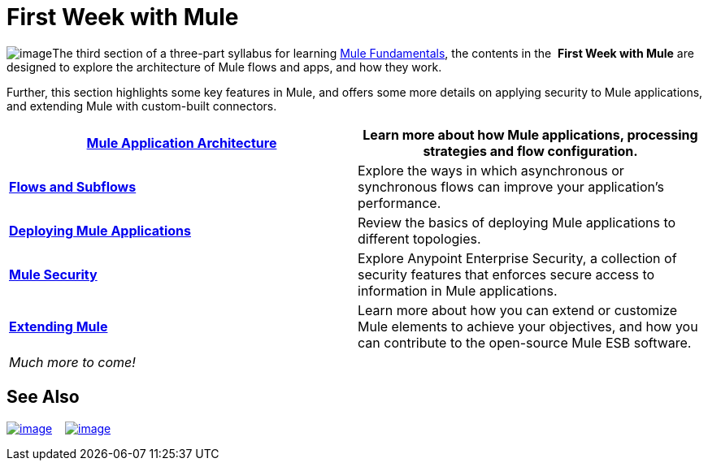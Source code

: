 = First Week with Mule

image:/docs/download/thumbnails/122750434/first_week3.png?version=1&modificationDate=1421449378362[image]The third section of a three-part syllabus for learning http://www.mulesoft.org/documentation/display/current/Mule+Fundamentals[Mule Fundamentals], the contents in the  *First Week with Mule* are designed to explore the architecture of Mule flows and apps, and how they work. 

Further, this section highlights some key features in Mule, and offers some more details on applying security to Mule applications, and extending Mule with custom-built connectors. 

[column=",",]
|===
|*link:/docs/display/35X/Mule+Application+Architecture[Mule Application Architecture]* |Learn more about how Mule applications, processing strategies and flow configuration.

|*link:/docs/display/35X/Flows+and+Subflows[Flows and Subflows]* |Explore the ways in which asynchronous or synchronous flows can improve your application's performance.

|*link:/docs/display/35X/Deploying+Mule+Applications[Deploying Mule Applications]* |Review the basics of deploying Mule applications to different topologies.

|*link:/docs/display/35X/Mule+Security[Mule Security]* |Explore Anypoint Enterprise Security, a collection of security features that enforces secure access to information in Mule applications.

|*link:/docs/display/35X/Extending+Mule[Extending Mule]* |Learn more about how you can extend or customize Mule elements to achieve your objectives, and how you can contribute to the open-source Mule ESB software.

2.+|_Much more to come!_
|===

== See Also

link:/docs/display/35X/Mule+Examples[image:/docs/download/thumbnails/122750434/learn_by_example.png?version=1&modificationDate=1421449378752[image]]    link:/docs/display/35X/Hello+World+on+CloudHub[image:/docs/download/thumbnails/122750434/deploy_to_cloud.png?version=1&modificationDate=1421449378609[image]]     
